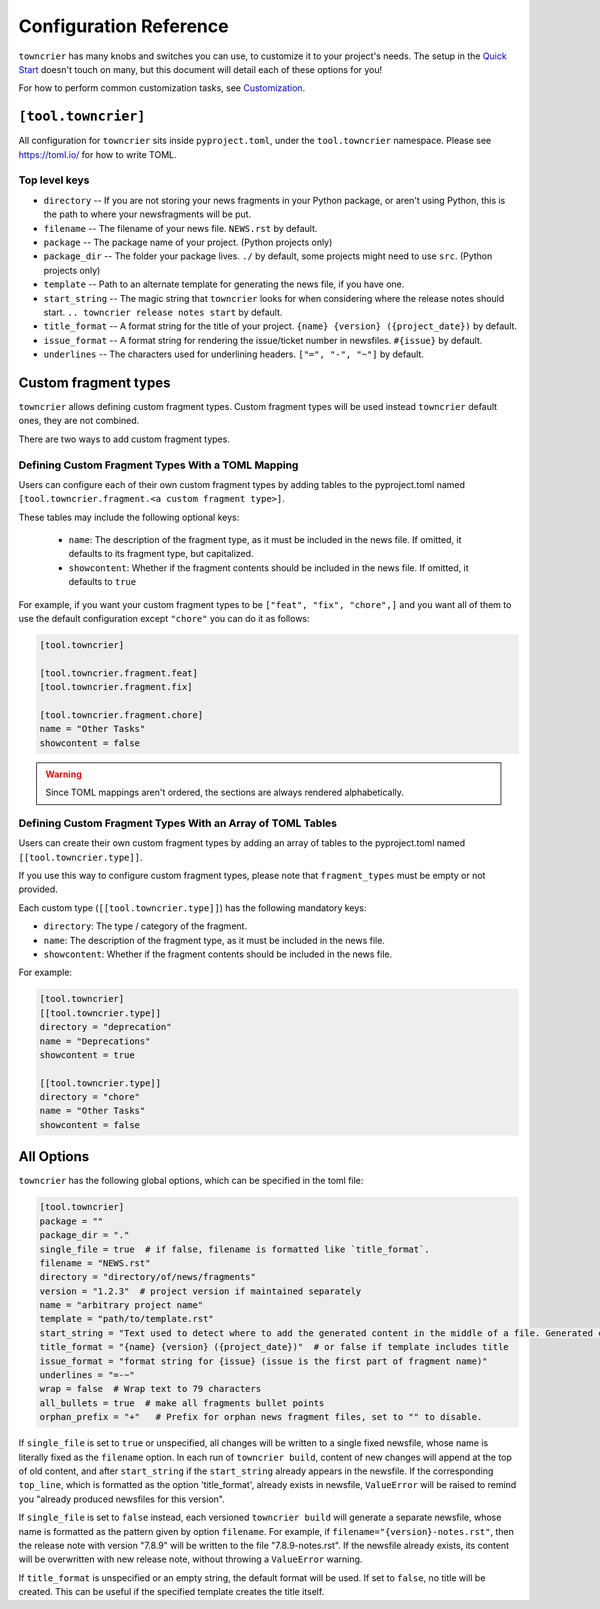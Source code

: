 Configuration Reference
=======================

``towncrier`` has many knobs and switches you can use, to customize it to your project's needs.
The setup in the `Quick Start <quickstart.html>`_ doesn't touch on many, but this document will detail each of these options for you!

For how to perform common customization tasks, see `Customization <customization/index.html>`_.

``[tool.towncrier]``
--------------------

All configuration for ``towncrier`` sits inside ``pyproject.toml``, under the ``tool.towncrier`` namespace.
Please see https://toml.io/ for how to write TOML.


Top level keys
~~~~~~~~~~~~~~

- ``directory`` -- If you are not storing your news fragments in your Python package, or aren't using Python, this is the path to where your newsfragments will be put.
- ``filename`` -- The filename of your news file.
  ``NEWS.rst`` by default.
- ``package`` -- The package name of your project.
  (Python projects only)
- ``package_dir`` -- The folder your package lives. ``./`` by default, some projects might need to use ``src``.
  (Python projects only)
- ``template`` -- Path to an alternate template for generating the news file, if you have one.
- ``start_string`` -- The magic string that ``towncrier`` looks for when considering where the release notes should start.
  ``.. towncrier release notes start`` by default.
- ``title_format`` -- A format string for the title of your project.
  ``{name} {version} ({project_date})`` by default.
- ``issue_format`` -- A format string for rendering the issue/ticket number in newsfiles.
  ``#{issue}`` by default.
- ``underlines`` -- The characters used for underlining headers.
  ``["=", "-", "~"]`` by default.


Custom fragment types
---------------------
``towncrier`` allows defining custom fragment types.
Custom fragment types will be used instead ``towncrier`` default ones, they are not combined.

There are two ways to add custom fragment types.


Defining Custom Fragment Types With a TOML Mapping
~~~~~~~~~~~~~~~~~~~~~~~~~~~~~~~~~~~~~~~~~~~~~~~~~~

Users can configure each of their own custom fragment types by adding tables to
the pyproject.toml named ``[tool.towncrier.fragment.<a custom fragment type>]``.

These tables may include the following optional keys:

 * ``name``: The description of the fragment type, as it must be included in the news file.
   If omitted, it defaults to  its  fragment type, but capitalized.
 * ``showcontent``: Whether if the fragment contents should be included in the news file. If omitted, it defaults to ``true``

For example, if you want your custom fragment types to be ``["feat", "fix", "chore",]`` and you want all of them to use the default configuration except ``"chore"`` you can do it as follows:

.. code-block:: toml

   [tool.towncrier]

   [tool.towncrier.fragment.feat]
   [tool.towncrier.fragment.fix]

   [tool.towncrier.fragment.chore]
   name = "Other Tasks"
   showcontent = false


.. warning::

   Since TOML mappings aren't ordered, the sections are always rendered alphabetically.


Defining Custom Fragment Types With an Array of TOML Tables
~~~~~~~~~~~~~~~~~~~~~~~~~~~~~~~~~~~~~~~~~~~~~~~~~~~~~~~~~~~

Users can create their own custom fragment types by adding an array of
tables to the pyproject.toml named ``[[tool.towncrier.type]]``.

If you use this way to configure custom fragment types, please note that ``fragment_types`` must be empty or not provided.

Each custom type (``[[tool.towncrier.type]]``) has the following
mandatory keys:

* ``directory``: The type / category of the fragment.
* ``name``: The description of the fragment type, as it must be included
  in the news file.
* ``showcontent``: Whether if the fragment contents should be included in the
  news file.

For example:

.. code-block:: toml

   [tool.towncrier]
   [[tool.towncrier.type]]
   directory = "deprecation"
   name = "Deprecations"
   showcontent = true

   [[tool.towncrier.type]]
   directory = "chore"
   name = "Other Tasks"
   showcontent = false


All Options
-----------

``towncrier`` has the following global options, which can be specified in the toml file:

.. code-block:: toml

   [tool.towncrier]
   package = ""
   package_dir = "."
   single_file = true  # if false, filename is formatted like `title_format`.
   filename = "NEWS.rst"
   directory = "directory/of/news/fragments"
   version = "1.2.3"  # project version if maintained separately
   name = "arbitrary project name"
   template = "path/to/template.rst"
   start_string = "Text used to detect where to add the generated content in the middle of a file. Generated content added after this text. Newline auto added."
   title_format = "{name} {version} ({project_date})"  # or false if template includes title
   issue_format = "format string for {issue} (issue is the first part of fragment name)"
   underlines = "=-~"
   wrap = false  # Wrap text to 79 characters
   all_bullets = true  # make all fragments bullet points
   orphan_prefix = "+"   # Prefix for orphan news fragment files, set to "" to disable.

If ``single_file`` is set to ``true`` or unspecified, all changes will be written to a single fixed newsfile, whose name is literally fixed as the ``filename`` option.
In each run of ``towncrier build``, content of new changes will append at the top of old content, and after ``start_string`` if the ``start_string`` already appears in the newsfile.
If the corresponding ``top_line``, which is formatted as the option 'title_format', already exists in newsfile, ``ValueError`` will be raised to remind you "already produced newsfiles for this version".

If ``single_file`` is set to ``false`` instead, each versioned ``towncrier build`` will generate a separate newsfile, whose name is formatted as the pattern given by option ``filename``.
For example, if ``filename="{version}-notes.rst"``, then the release note with version "7.8.9" will be written to the file "7.8.9-notes.rst".
If the newsfile already exists, its content will be overwritten with new release note, without throwing a ``ValueError`` warning.

If ``title_format`` is unspecified or an empty string, the default format will be used.
If set to ``false``, no title will be created.
This can be useful if the specified template creates the title itself.

